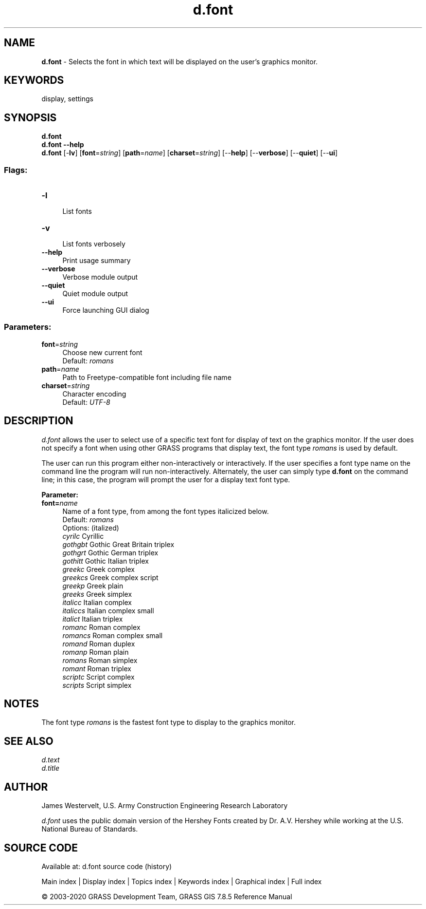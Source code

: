 .TH d.font 1 "" "GRASS 7.8.5" "GRASS GIS User's Manual"
.SH NAME
\fI\fBd.font\fR\fR  \- Selects the font in which text will be displayed on the user\(cqs graphics monitor.
.SH KEYWORDS
display, settings
.SH SYNOPSIS
\fBd.font\fR
.br
\fBd.font \-\-help\fR
.br
\fBd.font\fR [\-\fBlv\fR]  [\fBfont\fR=\fIstring\fR]   [\fBpath\fR=\fIname\fR]   [\fBcharset\fR=\fIstring\fR]   [\-\-\fBhelp\fR]  [\-\-\fBverbose\fR]  [\-\-\fBquiet\fR]  [\-\-\fBui\fR]
.SS Flags:
.IP "\fB\-l\fR" 4m
.br
List fonts
.IP "\fB\-v\fR" 4m
.br
List fonts verbosely
.IP "\fB\-\-help\fR" 4m
.br
Print usage summary
.IP "\fB\-\-verbose\fR" 4m
.br
Verbose module output
.IP "\fB\-\-quiet\fR" 4m
.br
Quiet module output
.IP "\fB\-\-ui\fR" 4m
.br
Force launching GUI dialog
.SS Parameters:
.IP "\fBfont\fR=\fIstring\fR" 4m
.br
Choose new current font
.br
Default: \fIromans\fR
.IP "\fBpath\fR=\fIname\fR" 4m
.br
Path to Freetype\-compatible font including file name
.IP "\fBcharset\fR=\fIstring\fR" 4m
.br
Character encoding
.br
Default: \fIUTF\-8\fR
.SH DESCRIPTION
\fId.font\fR allows the user to select use of a specific text font for
display of text on the graphics monitor.
If the user does not specify a font when using other GRASS programs
that display text, the font type \fIromans\fR is used by default.
.PP
The user can run this program either non\-interactively or interactively.
If the user specifies a font type name on the command line the program will
run non\-interactively.
Alternately, the user can simply type \fBd.font\fR on the command line;
in this case, the program will prompt the user for a display
text font type.
.PP
\fBParameter:\fR
.IP "\fBfont=\fR\fIname\fR " 4m
.br
Name of a font type, from among the font types italicized below.
.br
Default: \fIromans\fR
.br
Options: (italized)
.br
\fIcyrilc\fR Cyrillic
.br
\fIgothgbt\fR Gothic Great Britain triplex
.br
\fIgothgrt\fR Gothic German triplex
.br
\fIgothitt\fR Gothic Italian triplex
.br
\fIgreekc\fR Greek complex
.br
\fIgreekcs\fR Greek complex script
.br
\fIgreekp\fR Greek plain
.br
\fIgreeks\fR Greek simplex
.br
\fIitalicc\fR Italian complex
.br
\fIitaliccs\fR Italian complex small
.br
\fIitalict\fR Italian triplex
.br
\fIromanc\fR Roman complex
.br
\fIromancs\fR Roman complex small
.br
\fIromand\fR Roman duplex
.br
\fIromanp\fR Roman plain
.br
\fIromans\fR Roman simplex
.br
\fIromant\fR Roman triplex
.br
\fIscriptc\fR Script complex
.br
\fIscripts\fR Script simplex
.SH NOTES
The font type
\fIromans\fR
is the fastest font type to display to the graphics monitor.
.SH SEE ALSO
\fId.text\fR
.br
\fId.title\fR
.SH AUTHOR
James Westervelt, U.S. Army Construction Engineering
Research Laboratory
.PP
\fId.font\fR uses the public domain version of the Hershey Fonts created
by Dr. A.V. Hershey while working at the U.S. National Bureau of
Standards.
.SH SOURCE CODE
.PP
Available at: d.font source code (history)
.PP
Main index |
Display index |
Topics index |
Keywords index |
Graphical index |
Full index
.PP
© 2003\-2020
GRASS Development Team,
GRASS GIS 7.8.5 Reference Manual
